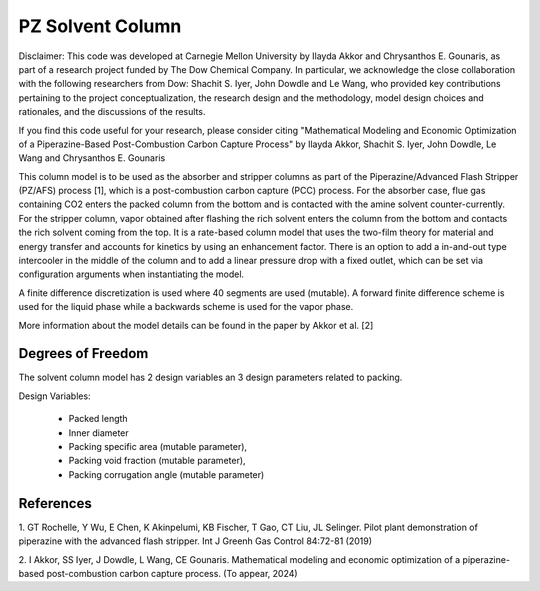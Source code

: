 PZ Solvent Column
====================

Disclaimer: This code was developed at Carnegie Mellon University by Ilayda Akkor and Chrysanthos E. Gounaris,
as part of a research project funded by The Dow Chemical Company. In particular, we acknowledge the close collaboration
with the following researchers from Dow: Shachit S. Iyer, John Dowdle and Le Wang, who provided key contributions pertaining
to the project conceptualization, the research design and the methodology, model design choices and rationales, and the discussions of the results.

If you find this code useful for your research, please consider citing
"Mathematical Modeling and Economic Optimization of a Piperazine-Based
Post-Combustion Carbon Capture Process" by Ilayda Akkor, Shachit S. Iyer,
John Dowdle, Le Wang and Chrysanthos E. Gounaris

This column model is to be used as the absorber and stripper columns as part
of the Piperazine/Advanced Flash Stripper (PZ/AFS) process [1],
which is a post-combustion carbon capture (PCC) process. For the absorber case,
flue gas containing CO2 enters the packed column from the bottom and is contacted with the
amine solvent counter-currently. For the stripper column, vapor obtained after flashing the rich
solvent enters the column from the bottom and contacts the rich solvent coming from
the top. It is a rate-based column model that uses the two-film theory for material
and energy transfer and accounts for kinetics by using an enhancement factor. There is an option
to add a in-and-out type intercooler in the middle of the column and
to add a linear pressure drop with a fixed outlet, which can be set via configuration arguments
when instantiating the model.

A finite difference discretization is used where 40 segments are used (mutable).
A forward finite difference scheme is used for the liquid phase while a backwards
scheme is used for the vapor phase.

More information about the model details can be found in the paper by Akkor et al. [2]

Degrees of Freedom
------------------

The solvent column model has 2 design variables an 3 design parameters related to packing.

Design Variables:

    * Packed length
    * Inner diameter
    * Packing specific area (mutable parameter),
    * Packing void fraction (mutable parameter),
    * Packing corrugation angle (mutable parameter)

References
------------

1. GT Rochelle, Y Wu, E Chen, K Akinpelumi, KB
Fischer, T Gao, CT Liu, JL Selinger. Pilot plant
demonstration of piperazine with the advanced flash
stripper. Int J Greenh Gas Control 84:72-81 (2019)

2. I Akkor, SS Iyer, J Dowdle, L Wang, CE Gounaris.
Mathematical modeling and economic optimization of a
piperazine-based post-combustion carbon capture
process. (To appear, 2024)
